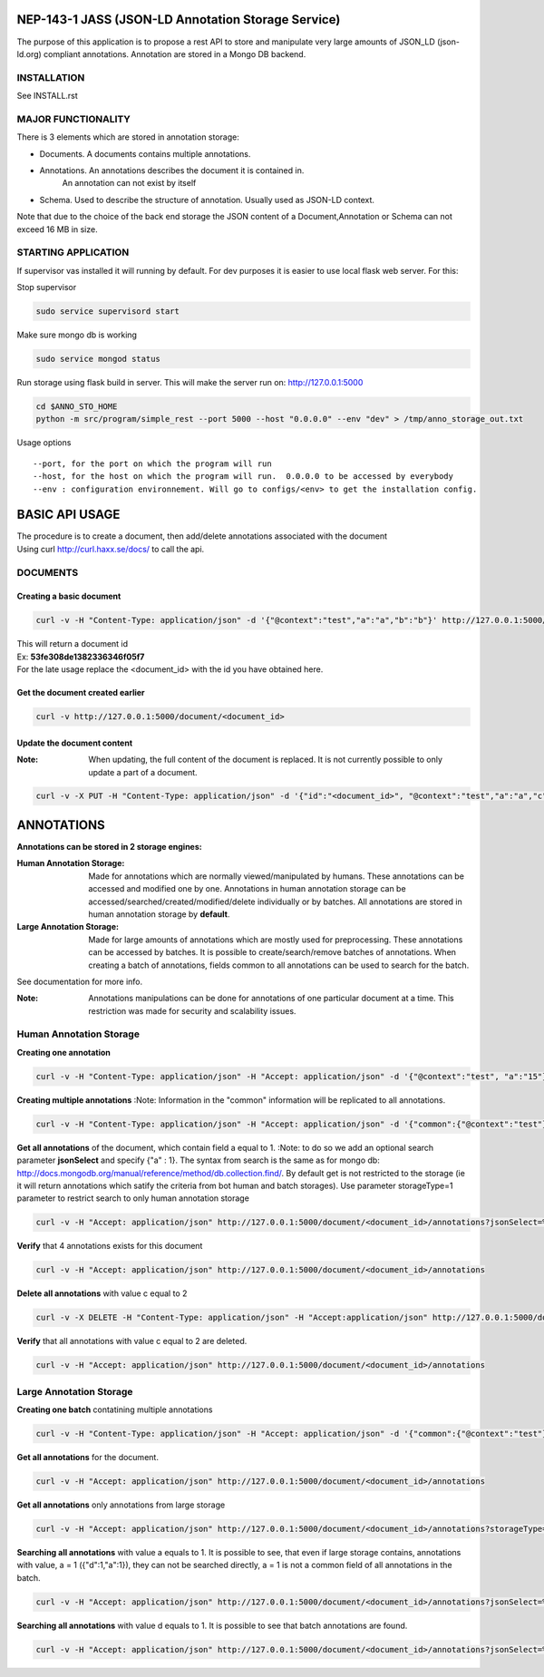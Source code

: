 ===================================================
NEP-143-1 JASS (JSON-LD Annotation Storage Service)
===================================================



The purpose of this application is to propose a rest API to store and manipulate very large amounts of
JSON_LD (json-ld.org) compliant annotations. Annotation are stored in a Mongo DB backend. 

------------
INSTALLATION
------------

See INSTALL.rst

-------------------
MAJOR FUNCTIONALITY
-------------------

There is 3 elements which are stored in annotation storage:

- Documents. A documents contains multiple annotations. 
- Annotations. An annotations describes the document it is contained in. 
	An annotation can not exist by itself
- Schema. Used to describe the structure of annotation. Usually used as JSON-LD context. 

Note that due to the choice of the back end storage the JSON content of a Document,Annotation or
Schema can not exceed 16 MB in size.

--------------------
STARTING APPLICATION
--------------------

If supervisor vas installed it will running by default.
For dev purposes it is easier to use local flask web server. 
For this:

Stop supervisor

.. code-block:: bash 

	sudo service supervisord start

Make sure mongo db is working

.. code-block:: bash

	sudo service mongod status

Run storage using flask build in server. This will make the server run on: http://127.0.0.1:5000

.. code-block:: bash

	cd $ANNO_STO_HOME
	python -m src/program/simple_rest --port 5000 --host "0.0.0.0" --env "dev" > /tmp/anno_storage_out.txt

Usage options
::
 
 --port, for the port on which the program will run
 --host, for the host on which the program will run.  0.0.0.0 to be accessed by everybody
 --env : configuration environnement. Will go to configs/<env> to get the installation config. 


===============
BASIC API USAGE
===============

| The procedure is to create a document, then add/delete annotations associated with the document
| Using curl http://curl.haxx.se/docs/ to call the api.

---------
DOCUMENTS
---------
*************************
Creating a basic document
*************************

.. code-block:: bash

	curl -v -H "Content-Type: application/json" -d '{"@context":"test","a":"a","b":"b"}' http://127.0.0.1:5000/document

| This will return a document id
| Ex:  **53fe308de1382336346f05f7**
| For the late usage replace the <document_id> with the id you have obtained here.

********************************
Get the document created earlier
********************************
.. code-block:: bash

	curl -v http://127.0.0.1:5000/document/<document_id>

***************************
Update the document content
***************************
:Note: When updating, the full content of the document is replaced. It is not currently possible to only update a part of a document. 


.. code-block:: bash

	curl -v -X PUT -H "Content-Type: application/json" -d '{"id":"<document_id>", "@context":"test","a":"a","c":"c"}' http://127.0.0.1:5000/document/<document_id>

===========
ANNOTATIONS
===========

**Annotations can be stored in 2 storage engines:** 

:Human Annotation Storage: Made for annotations which are normally viewed/manipulated by humans. These annotations can be accessed and modified one by one. Annotations in human annotation storage can be accessed/searched/created/modified/delete individually or by batches. All annotations are stored in human annotation storage by **default**. 

:Large Annotation Storage: Made for large amounts of annotations which are mostly used for preprocessing. These annotations can be accessed by batches. It is possible to create/search/remove batches of annotations. When creating a batch of annotations, fields common to all annotations can be used to search for the batch. 

See documentation for more info. 

:Note: Annotations manipulations can be done for annotations of one particular document at a time. This restriction was made for security and scalability issues.

------------------------
Human Annotation Storage
------------------------

**Creating one annotation**

.. code-block:: bash

		curl -v -H "Content-Type: application/json" -H "Accept: application/json" -d '{"@context":"test", "a":"15"}' http://127.0.0.1:5000/document/<document_id>/annotation

**Creating multiple annotations**
:Note: Information in the "common" information will be replicated to all annotations.

.. code-block:: bash

	curl -v -H "Content-Type: application/json" -H "Accept: application/json" -d '{"common":{"@context":"test"},"data":[{"a":1},{"b":"1"},{"a":1,"c":2}]}' http://127.0.0.1:5000/document/<document_id>/annotations

**Get all annotations** of the document, which contain field a equal to 1. 
:Note: to do so we add an optional search parameter **jsonSelect** and specify {"a" : 1}. The syntax from search is the same as for mongo db: http://docs.mongodb.org/manual/reference/method/db.collection.find/. By default get is not restricted to the storage (ie it will return annotations which satify the criteria from bot human and batch storages). Use parameter storageType=1 parameter to restrict search to only human annotation storage     

.. code-block:: bash

	curl -v -H "Accept: application/json" http://127.0.0.1:5000/document/<document_id>/annotations?jsonSelect=%7B%22a%22%3A1%7D&storageType=1

**Verify** that 4 annotations exists for this document

.. code-block:: bash

	curl -v -H "Accept: application/json" http://127.0.0.1:5000/document/<document_id>/annotations


**Delete all annotations** with value c equal to 2

.. code-block:: bash

	curl -v -X DELETE -H "Content-Type: application/json" -H "Accept:application/json" http://127.0.0.1:5000/document/<document_id>/annotations?jsonSelect=%7B%22c%22%3A2%7D

**Verify** that all annotations with value c equal to 2 are deleted.

.. code-block:: bash

	curl -v -H "Accept: application/json" http://127.0.0.1:5000/document/<document_id>/annotations


------------------------
Large Annotation Storage
------------------------

**Creating one batch** contatining multiple annotations

.. code-block:: bash

	curl -v -H "Content-Type: application/json" -H "Accept: application/json" -d '{"common":{"@context":"test"},"data":[{"d":1},{"d":1},{"d":1,"a":1}]}' http://127.0.0.1:5000/document/<document_id>/annotations?storageType=2

**Get all annotations** for the document. 

.. code-block:: bash

	curl -v -H "Accept: application/json" http://127.0.0.1:5000/document/<document_id>/annotations
	
**Get all annotations** only annotations from large storage     

.. code-block:: bash

	curl -v -H "Accept: application/json" http://127.0.0.1:5000/document/<document_id>/annotations?storageType=2
	
**Searching all annotations** with value a equals to 1. It is possible to see, that even if large storage contains, annotations with value, a = 1 ({"d":1,"a":1}), they can not be searched directly, a = 1 is not a common field of all annotations in the batch.     

.. code-block:: bash

	curl -v -H "Accept: application/json" http://127.0.0.1:5000/document/<document_id>/annotations?jsonSelect=%7B%22a%22%3A1%7D

**Searching all annotations** with value d equals to 1. It is possible to see that batch annotations are found.      

.. code-block:: bash

	curl -v -H "Accept: application/json" http://127.0.0.1:5000/document/<document_id>/annotations?jsonSelect=%7B%22d%22%3A1%7D

